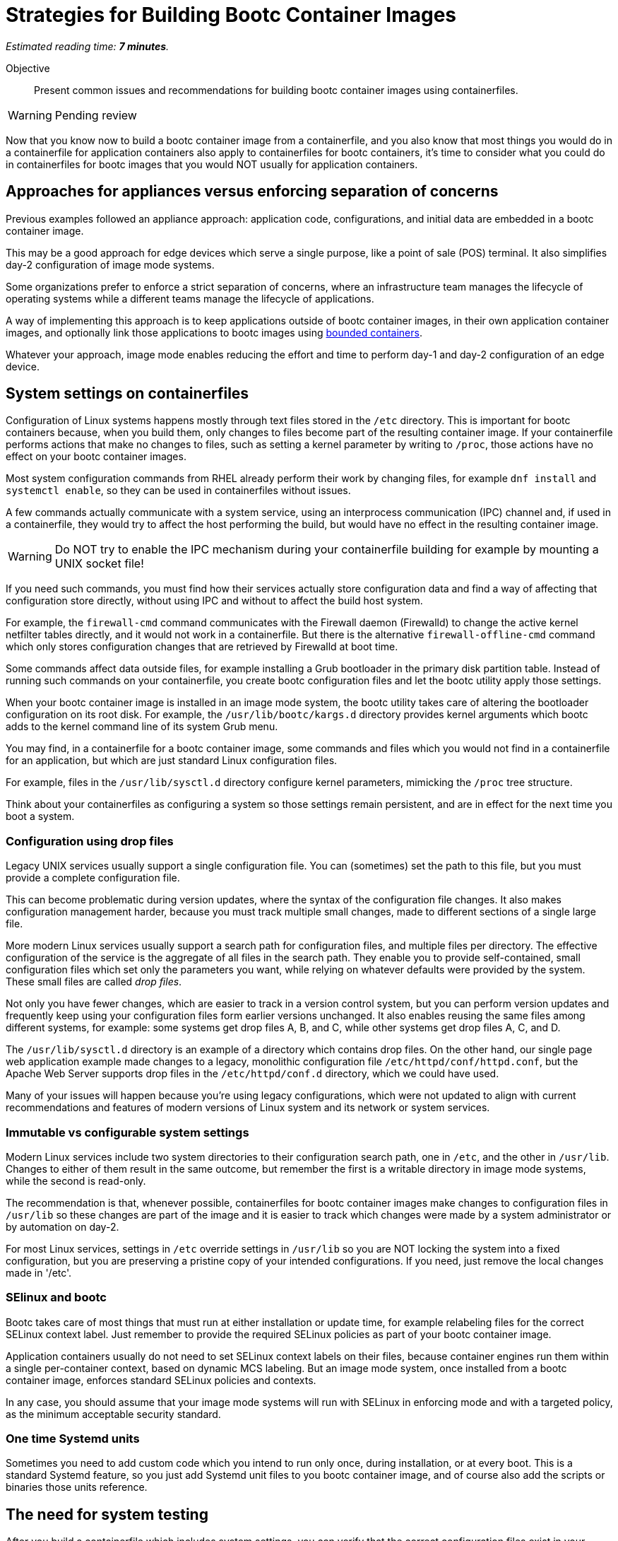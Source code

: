 :time_estimate: 7

= Strategies for Building Bootc Container Images

_Estimated reading time: *{time_estimate} minutes*._

Objective::
Present common issues and recommendations for building bootc container images using containerfiles.

WARNING: Pending review

Now that you know now to build a bootc container image from a containerfile, and you also know that most things you would do in a containerfile for application containers also apply to containerfiles for bootc containers, it's time to consider what you could do in containerfiles for bootc images that you would NOT usually for application containers.

== Approaches for appliances versus enforcing separation of concerns

Previous examples followed an appliance approach: application code, configurations, and initial data are embedded in a bootc container image.

This may be a good approach for edge devices which serve a single purpose, like a point of sale (POS) terminal.
It also simplifies day-2 configuration of image mode systems.

Some organizations prefer to enforce a strict separation of concerns, where an infrastructure team manages the lifecycle of operating systems while a different teams manage the lifecycle of applications.

A way of implementing this approach is to keep applications outside of bootc container images, in their own application container images, and optionally link those applications to bootc images using https://docs.redhat.com/en/documentation/red_hat_enterprise_linux/10/html/using_image_mode_for_rhel_to_build_deploy_and_manage_operating_systems/building-and-managing-logically-bound-images[bounded containers^].

Whatever your approach, image mode enables reducing the effort and time to perform day-1 and day-2 configuration of an edge device.

== System settings on containerfiles

Configuration of Linux systems happens mostly through text files stored in the `/etc` directory.
This is important for bootc containers because, when you build them, only changes to files become part of the resulting container image.
If your containerfile performs actions that make no changes to files, such as setting a kernel parameter by writing to `/proc`, those actions have no effect on your bootc container images.

Most system configuration commands from RHEL already perform their work by changing files, for example `dnf install` and `systemctl enable`, so they can be used in containerfiles without issues.

A few commands actually communicate with a system service, using an interprocess communication (IPC) channel and, if used in a containerfile, they would try to affect the host performing the build, but would have no effect in the resulting container image.

WARNING: Do NOT try to enable the IPC mechanism during your containerfile building for example by mounting a UNIX socket file!

If you need such commands, you must find how their services actually store configuration data and find a way of affecting that configuration store directly, without using IPC and without to affect the build host system.

For example, the `firewall-cmd` command communicates with the Firewall daemon (Firewalld) to change the active kernel netfilter tables directly, and it would not work in a containerfile. 
But there is the alternative `firewall-offline-cmd` command which only stores configuration changes that are retrieved by Firewalld at boot time.

Some commands affect data outside files, for example installing a Grub bootloader in the primary disk partition table.
Instead of running such commands on your containerfile, you create bootc configuration files and let the bootc utility apply those settings.

When your bootc container image is installed in an image mode system, the bootc utility takes care of altering the bootloader configuration on its root disk.
For example, the `/usr/lib/bootc/kargs.d` directory provides kernel arguments which bootc adds to the kernel command line of its system Grub menu.

You may find, in a containerfile for a bootc container image, some commands and files which you would not find in a containerfile for an application, but which are just standard Linux configuration files.

For example, files in the `/usr/lib/sysctl.d` directory configure kernel parameters, mimicking the `/proc` tree structure.

Think about your containerfiles as configuring a system so those settings remain persistent, and are in effect for the next time you boot a system. 

=== Configuration using drop files

Legacy UNIX services usually support a single configuration file.
You can (sometimes) set the path to this file, but you must provide a complete configuration file.

This can become problematic during version updates, where the syntax of the configuration file changes.
It also makes configuration management harder, because you must track multiple small changes, made to different sections of a single large file.

More modern Linux services usually support a search path for configuration files, and multiple files per directory.
The effective configuration of the service is the aggregate of all files in the search path.
They enable you to provide self-contained, small configuration files which set only the parameters you want, while relying on whatever defaults were provided by the system.
These small files are called _drop files_.

Not only you have fewer changes, which are easier to track in a version control system, but you can perform version updates and frequently keep using your configuration files form earlier versions unchanged.
It also enables reusing the same files among different systems, for example: some systems get drop files A, B, and C, while other systems get drop files A, C, and D.

The `/usr/lib/sysctl.d` directory is an example of a directory which contains drop files.
On the other hand, our single page web application example made changes to a legacy, monolithic configuration file `/etc/httpd/conf/httpd.conf`, but the Apache Web Server supports drop files in the `/etc/httpd/conf.d` directory, which we could have used.

Many of your issues will happen because you're using legacy configurations, which were not updated to align with current recommendations and features of modern versions of Linux system and its network or system services.

=== Immutable vs configurable system settings

Modern Linux services include two system directories to their configuration search path, one in `/etc`, and the other in `/usr/lib`.
Changes to either of them result in the same outcome, but remember the first is a writable directory in image mode systems, while the second is read-only.

The recommendation is that, whenever possible, containerfiles for bootc container images make changes to configuration files in `/usr/lib` so these changes are part of the image and it is easier to track which changes were made by a system administrator or by automation on day-2.

For most Linux services, settings in `/etc` override settings in `/usr/lib` so you are NOT locking the system into a fixed configuration, but you are preserving a pristine copy of your intended configurations.
If you need, just remove the local changes made in '/etc'.

=== SElinux and bootc

Bootc takes care of most things that must run at either installation or update time, for example relabeling files for the correct SELinux context label.
Just remember to provide the required SELinux policies as part of your bootc container image.

Application containers usually do not need to set SELinux context labels on their files, because container engines run them within a single per-container context, based on dynamic MCS labeling.
But an image mode system, once installed from a bootc container image, enforces standard SELinux policies and contexts.

In any case, you should assume that your image mode systems will run with SELinux in enforcing mode and with a targeted policy, as the minimum acceptable security standard.

=== One time Systemd units

Sometimes you need to add custom code which you intend to run only once, during installation, or at every boot.
This is a standard Systemd feature, so you just add Systemd unit files to you bootc container image, and of course also add the scripts or binaries those units reference.

== The need for system testing

After you build a containerfile which includes system settings, you can verify that the correct configuration files exist in your bootc container image by running it with Podman.
But you CANNOT verify that these settings are actually in effect, nor that they produce the intended outcomes.

Remember that container engines run application containers with their current host kernel and system settings.
The kernel, system services, and settings inside a bootc container image are simply ignored when run from a container engine.

== What's next

The next activity builds a bootc container image which varied system settings, demonstrates that these settings are stored in the image but not active in a container. The next chapter shows how to perform system testing of bootc container images by installing them in a local VM.
